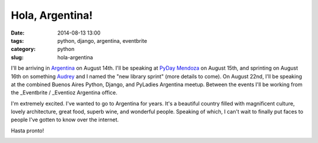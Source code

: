 ================
Hola, Argentina!
================

:date: 2014-08-13 13:00
:tags: python, django, argentina, eventbrite
:category: python
:slug: hola-argentina

I'll be arriving in Argentina_ on August 14th. I'll be speaking at `PyDay Mendoza`_ on August 15th, and sprinting on August 16th on something Audrey_ and I named the "new library sprint" (more details to come). On August 22nd, I'll be speaking at the combined Buenos Aires Python, Django, and PyLadies Argentina meetup. Between the events I'll be working from the _Eventbrite / _Eventioz Argentina office.

I'm extremely excited. I've wanted to go to Argentina for years. It's a beautiful country filled with magnificent culture, lovely architecture, great food, superb wine, and wonderful people. Speaking of which, I can't wait to finally put faces to people I've gotten to know over the internet.

Hasta pronto!

.. _`PyDay Mendoza`: https://eventioz.com.ar/e/pyday-mendoza-2014
.. _Argentina: http://en.wikipedia.org/wiki/Argentina
.. _Audrey: https://twitter.com/audreyr
.. _Eventbrite: http://www.eventbrite.com/
.. _Eventioz: http://eventioz.com.ar
.. _

.. image:: http://pydanny.com/static/800px-Flag_of_Argentina.png
   :name: Argentina!
   :align: center
   :height: 183px
   :width: 292px
   :target: http://en.wikipedia.org/wiki/Argentina